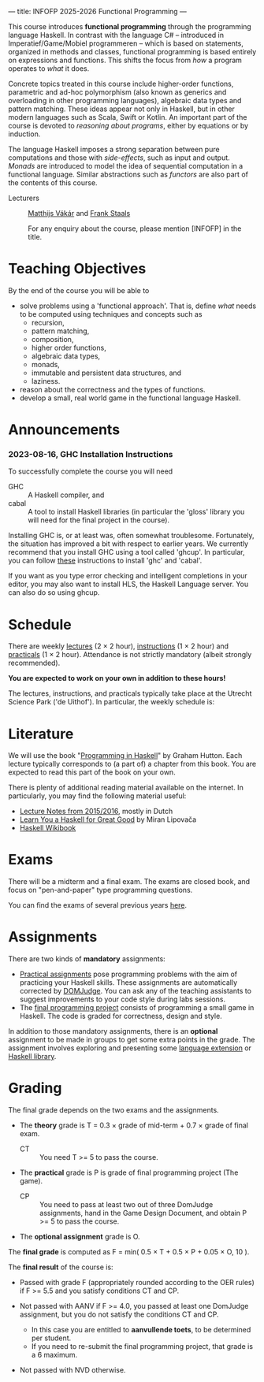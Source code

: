 ---
title: INFOFP 2025-2026 Functional Programming
---
#+STARTUP: showeverything
#+language:    'en'

This course introduces *functional programming* through the
programming language Haskell. In contrast with the language C# --
introduced in Imperatief/Game/Mobiel programmeren -- which is based
on statements, organized in methods and classes, functional
programming is based entirely on expressions and functions. This
shifts the focus from /how/ a program operates to /what/ it does.

Concrete topics treated in this course include higher-order functions,
parametric and ad-hoc polymorphism (also known as generics and
overloading in other programming languages), algebraic data types and
pattern matching. These ideas appear not only in Haskell, but in other
modern languages such as Scala, Swift or Kotlin. An important part of
the course is devoted to /reasoning about programs/, either by
equations or by induction.

The language Haskell imposes a strong separation between pure
computations and those with /side-effects/, such as input and
output. /Monads/ are introduced to model the idea of sequential
computation in a functional language. Similar abstractions such as
/functors/ are also part of the contents of this course.


- Lecturers :: [[mailto:m.i.l.vakar@uu.nl][Matthijs Vákár]] and [[mailto:F.Staals@uu.nl][Frank Staals]]

  For any enquiry about the course, please mention [INFOFP] in the title.

* Teaching Objectives

By the end of the course you will be able to

+ solve problems using a 'functional approach'. That is, define /what/
  needs to be computed using techniques and concepts such as
    - recursion,
    - pattern matching,
    - composition,
    - higher order functions,
    - algebraic data types,
    - monads,
    - immutable and persistent data structures, and
    - laziness.
+ reason about the correctness and the types of functions.
+ develop a small, real world game in the functional language Haskell.

* Announcements

*** 2023-08-16, GHC Installation Instructions

To successfully complete the course you will need

- GHC   :: A Haskell compiler, and
- cabal :: A tool to install Haskell libraries (in particular the
  'gloss' library you will need for the final project in the course).

Installing GHC is, or at least was, often somewhat
troublesome. Fortunately, the situation has improved a bit with
respect to earlier years. We currently recommend that you install GHC
using a tool called 'ghcup'. In particular, you can follow
[[https://www.haskell.org/ghcup/][these]] instructions to install 'ghc'
and 'cabal'.

If you want as you type error checking and intelligent completions in
your editor, you may also want to install HLS, the Haskell Language
server. You can also do so using ghcup.

* Schedule

There are weekly [[./lectures.html][lectures]] (2 × 2 hour),
[[./exercises.html][instructions]] (1 × 2 hour) and
[[./labs.html][practicals]] (1 × 2 hour). Attendance is not strictly
mandatory (albeit strongly recommended).

*You are expected to work on your own in addition to these hours!*

The lectures, instructions, and practicals typically take place at the
Utrecht Science Park ('de Uithof'). In particular, the weekly schedule
is:

[[./images/week_schedule.svg]]

* Literature

We will use the book "[[http://www.cs.nott.ac.uk/~pszgmh/pih.html][Programming in Haskell]]" by Graham Hutton. Each
lecture typically corresponds to (a part of) a chapter from this
book. You are expected to read this part of the book on your own.

There is plenty of additional reading material available on the
internet. In particularly, you may find the following material useful:

- [[https://webspace.science.uu.nl/~hage0101/FP-elec.pdf][Lecture Notes from 2015/2016]], mostly in Dutch
- [[http://learnyouahaskell.com/][Learn You a Haskell for Great Good]] by Miran Lipovača
- [[https://en.wikibooks.org/wiki/Haskell][Haskell Wikibook]]

* Exams

There will be a midterm and a final exam. The exams are closed book,
and focus on "pen-and-paper" type programming
questions.

You can find the exams of several previous years [[./exams.html][here]].

* Assignments

There are two kinds of *mandatory* assignments:

- [[./labs.html][Practical assignments]] pose programming problems with the aim of
  practicing your Haskell skills. These assignments are automatically
  corrected by [[https://domjudge.cs.uu.nl/dj/fp/team/][DOMJudge]]. You can ask any of the teaching assistants to
  suggest improvements to your code style during labs sessions.
- The [[./labs.html][final programming project]] consists of programming a small game
  in Haskell. The code is graded for correctness, design and style.

In addition to those mandatory assignments, there is an *optional*
assignment to be made in groups to get some extra points in the
grade. The assignment involves exploring and presenting some
[[https://downloads.haskell.org/~ghc/latest/docs/html/users_guide/lang.html][language
extension]] or [[http://hackage.haskell.org/][Haskell library]].


* Grading

The final grade depends on the two exams and the assignments.

- The *theory* grade is T = 0.3 × grade of mid-term + 0.7 × grade of
  final exam.

  - CT :: You need T >= 5 to pass the course.

- The *practical* grade is P is grade of final programming
  project (The game).

  - CP :: You need to pass at least two out of three DomJudge
    assignments, hand in the Game Design Document, and obtain P >= 5
    to pass the course.

- The *optional assignment* grade is O.

The *final grade* is computed as F = min( 0.5 × T + 0.5 × P + 0.05 ×
O, 10 ).

The *final result* of the course is:

- Passed with grade F (appropriately rounded according to the OER
  rules) if F >= 5.5 and you satisfy conditions CT and CP.

- Not passed with AANV if F >= 4.0, you passed at least one DomJudge
  assignment, but you do not satisfy the conditions CT and CP.

    * In this case you are entitled to *aanvullende toets*, to be determined per student.
    * If you need to re-submit the final programming project, that grade is a 6 maximum.

- Not passed with NVD otherwise.
